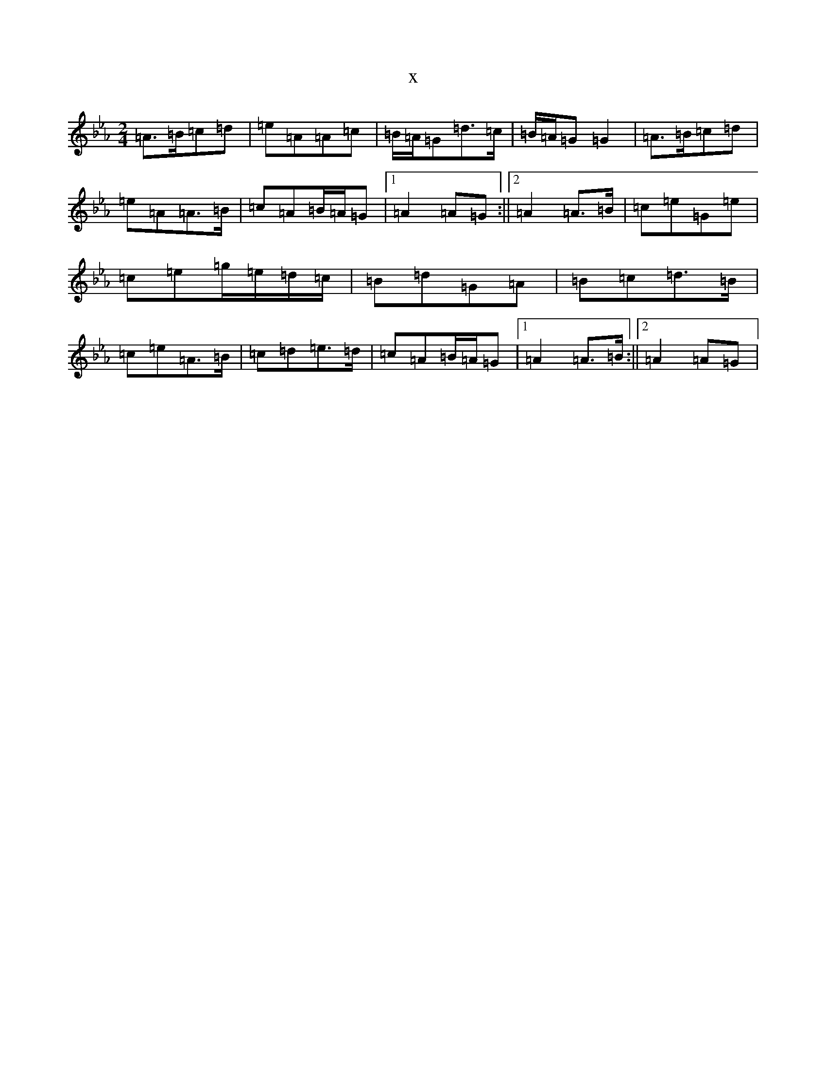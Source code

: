 X:12524
T:x
L:1/8
M:2/4
K: C minor
=A>=B=c=d|=e=A=A=c|=B/2=A/2=G=d>=c|=B/2=A/2=G=G2|=A>=B=c=d|=e=A=A>=B|=c=A=B/2=A/2=G|1=A2=A=G:||2=A2=A>=B|=c=e=G=e|=c=e=g/2=e/2=d/2=c/2|=B=d=G=A|=B=c=d>=B|=c=e=A>=B|=c=d=e>=d|=c=A=B/2=A/2=G|1=A2=A>=B:||2=A2=A=G|